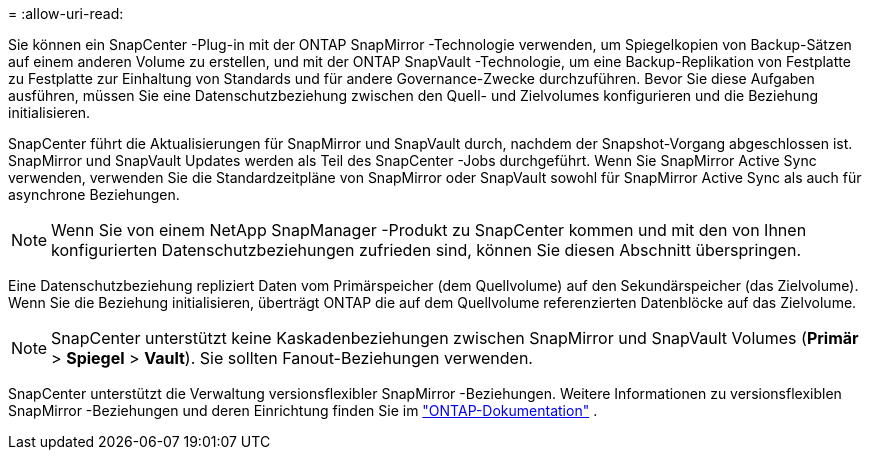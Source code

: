 = 
:allow-uri-read: 


Sie können ein SnapCenter -Plug-in mit der ONTAP SnapMirror -Technologie verwenden, um Spiegelkopien von Backup-Sätzen auf einem anderen Volume zu erstellen, und mit der ONTAP SnapVault -Technologie, um eine Backup-Replikation von Festplatte zu Festplatte zur Einhaltung von Standards und für andere Governance-Zwecke durchzuführen.  Bevor Sie diese Aufgaben ausführen, müssen Sie eine Datenschutzbeziehung zwischen den Quell- und Zielvolumes konfigurieren und die Beziehung initialisieren.

SnapCenter führt die Aktualisierungen für SnapMirror und SnapVault durch, nachdem der Snapshot-Vorgang abgeschlossen ist. SnapMirror und SnapVault Updates werden als Teil des SnapCenter -Jobs durchgeführt. Wenn Sie SnapMirror Active Sync verwenden, verwenden Sie die Standardzeitpläne von SnapMirror oder SnapVault sowohl für SnapMirror Active Sync als auch für asynchrone Beziehungen.


NOTE: Wenn Sie von einem NetApp SnapManager -Produkt zu SnapCenter kommen und mit den von Ihnen konfigurierten Datenschutzbeziehungen zufrieden sind, können Sie diesen Abschnitt überspringen.

Eine Datenschutzbeziehung repliziert Daten vom Primärspeicher (dem Quellvolume) auf den Sekundärspeicher (das Zielvolume).  Wenn Sie die Beziehung initialisieren, überträgt ONTAP die auf dem Quellvolume referenzierten Datenblöcke auf das Zielvolume.


NOTE: SnapCenter unterstützt keine Kaskadenbeziehungen zwischen SnapMirror und SnapVault Volumes (*Primär* > *Spiegel* > *Vault*).  Sie sollten Fanout-Beziehungen verwenden.

SnapCenter unterstützt die Verwaltung versionsflexibler SnapMirror -Beziehungen.  Weitere Informationen zu versionsflexiblen SnapMirror -Beziehungen und deren Einrichtung finden Sie im http://docs.netapp.com/ontap-9/index.jsp?topic=%2Fcom.netapp.doc.ic-base%2Fresources%2Fhome.html["ONTAP-Dokumentation"^] .

